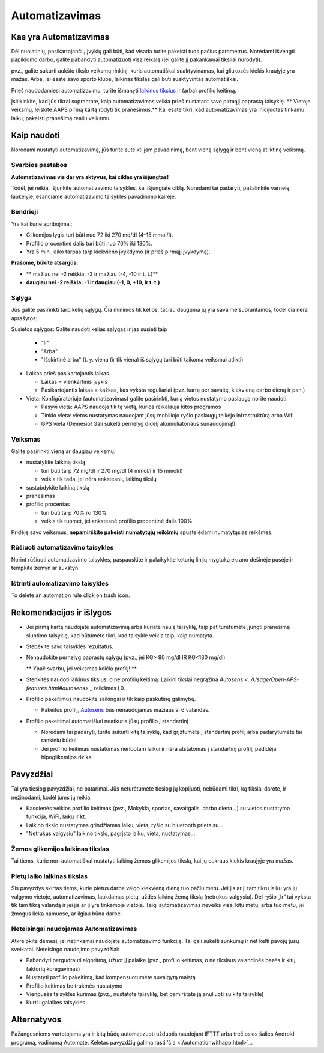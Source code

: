 Automatizavimas
**************************************************

Kas yra Automatizavimas
==================================================
Dėl nuolatinių, pasikartojančių įvykių gali būti, kad visada turite pakeisti tuos pačius parametrus. Norėdami išvengti papildomo darbo, galite pabandyti automatizuoti visą reikalą (jei galite jį pakankamai tiksliai nurodyti). 

pvz.,  galite sukurti aukšto tikslo veiksmų rinkinį, kuris automatiškai suaktyvinamas, kai gliukozės kiekis kraujyje yra mažas. Arba, jei esate savo sporto klube, laikinas tikslas gali būti suaktyvintas automatiškai. 

Prieš naudodamiesi automatizavimu, turite išmanyti `laikinus tikslus <./temptarget.html>`_ ir (arba) profilio keitimą. 

Įsitikinkite, kad jūs tikrai suprantate, kaip automatizavimas veikia prieš nustatant savo pirmąjį paprastą taisyklę. ** Vietoje veiksmų, leiskite AAPS pirmą kartą rodyti tik pranešimus.** Kai esate tikri, kad automatizavimas yra inicijuotas tinkamu laiku, pakeisti pranešimą realiu veiksmu.

.. image:: ../images/Automation_ConditionAction_RC3.png
  :alt: Automatizavimo būsena + veiksmai

Kaip naudoti
==================================================
Norėdami nustatyti automatizavimą, jūs turite suteikti jam pavadinimą, bent vieną sąlygą ir bent vieną atliktiną veiksmą. 

Svarbios pastabos
--------------------------------------------------
**Automatizavimas vis dar yra aktyvus, kai ciklas yra išjungtas!**

Todėl, jei reikia, išjunkite automatizavimo taisykles, kai išjungiate ciklą. Norėdami tai padaryti, pašalinkite varnelę laukelyje, esančiame automatizavimo taisyklės pavadinimo kairėje.

.. image:: ../images/Automation_ActivateDeactivate.png
  :alt: Įjungti ir išjungti automatizavimo taisyklę

Bendrieji
--------------------------------------------------
Yra kai kurie apribojimai:

* Glikemijos lygis turi būti nuo 72 iki 270 md/dl (4–15 mmol/l).
* Profilio procentinė dalis turi būti nuo 70% iki 130%.
* Yra 5 min. laiko tarpas tarp kiekvieno įvykdymo (ir prieš pirmąjį įvykdymą).

**Prašome, būkite atsargūs:**

* ** mažiau nei -2 reiškia: -3 ir mažiau (-4, -10 ir t. t.)**
* **daugiau nei -2 reiškia: -1 ir daugiau (-1, 0, +10, ir t. t.)**


Sąlyga
--------------------------------------------------
Jūs galite pasirinkti tarp kelių sąlygų. Čia minimos tik kelios, tačiau dauguma jų yra savaime suprantamos, todėl čia nėra aprašytos:

Susietos sąlygos: Galite naudoti kelias sąlygas ir jas susieti taip 

  * "Ir"
  * "Arba"
  * "Išskirtinė arba" (t. y. viena (ir tik viena) iš sąlygų turi būti taikoma veiksmui atlikti)
   
* Laikas prieš pasikartojantis laikas

  * Laikas = vienkartinis įvykis
  * Pasikartojantis laikas = kažkas, kas vyksta reguliariai (pvz. kartą per savaitę, kiekvieną darbo dieną ir pan.)
   
* Vieta: Konfigūratoriuje (automatizavimas) galite pasirinkti, kurią vietos nustatymo paslaugą norite naudoti:

  * Pasyvi vieta: AAPS naudoja tik tą vietą, kurios reikalauja kitos programos
  * Tinklo vieta: vietos nustatymas naudojant jūsų mobiliojo ryšio paslaugų teikėjo infrastruktūrą arba Wifi
  * GPS vieta (Dėmesio! Gali sukelti pernelyg didelį akumuliatoriaus sunaudojimą!)
  
Veiksmas
--------------------------------------------------
Galite pasirinkti vieną ar daugiau veiksmų: 

* nustatykite laikiną tikslą 

  * turi būti tarp 72 mg/dl ir 270 mg/dl (4 mmol/l ir 15 mmol/l)
  * veikia tik tada, jei nėra ankstesnių laikinų tikslų
   
* sustabdykite laikiną tikslą
* pranešimas
* profilio procentas

  * turi būti tarp 70% iki 130% 
  * veikia tik tuomet, jei ankstesnė profilio procentinė dalis 100%

Pridėję savo veiksmus, **nepamirškite pakeisti numatytųjų reikšmių** spustelėdami numatytąsias reikšmes.
 
.. image:: ../images/Automation_Default_V2_5.png
  :alt: Automatizavimo numatytosios prieš nustatytos reikšmės

Rūšiuoti automatizavimo taisykles
-----
Norint rūšiuoti automatizavimo taisykles, paspauskite ir palaikykite keturių linijų mygtuką ekrano dešinėje pusėje ir tempkite žemyn ar aukštyn.

.. image:: ../images/Automation_Sort.png
  :alt: Rūšiuoti automatizavimo taisykles
  
Ištrinti automatizavimo taisykles
-----
To delete an automation rule click on trash icon.

.. image:: ../images/Automation_Delete.png
  :alt: Ištrinti automatizavimo taisyklę

Rekomendacijos ir išlygos
==================================================
* Jei pirmą kartą naudojate automatizavimą arba kuriate naują taisyklę, taip pat turėtumėte įjungti pranešimą siuntimo taisyklę, kad būtumėte tikri, kad taisyklė veikia taip, kaip numatyta.
* Stebėkite savo taisyklės rezultatus.
* Nenaudokite pernelyg paprastų sąlygų (pvz., jei KG> 80 mg/dl IR KG<180 mg/dl)

  ** Ypač svarbu, jei veiksmas keičia profilį! **
 
* Stenkitės naudoti laikinus tikslus, o ne profilių keitimą. Laikini tikslai negrąžina `Autosens <../Usage/Open-APS-features.html#autosens>` _ reikšmės į 0.
* Profilio pakeitimus naudokite saikingai ir tik kaip paskutinę galimybę.

  * Pakeitus profilį, `Autosens <../Usage/Open-APS-features.html#autosens>`_ bus nenaudojamas mažiausiai 6 valandas.

* Profilio pakeitimai automatiškai neatkuria jūsų profilio į standartinį

  * Norėdami tai padaryti, turite sukurti kitą taisyklę, kad grįžtumėte į standartinį profilį arba padarytumėte tai rankiniu būdu!
  * Jei profilio keitimas nustatomas neribotam laikui ir nėra atstatomas į standartinį profilį, padidėja hipoglikemijos rizika.

Pavyzdžiai
==================================================
Tai yra tiesiog pavyzdžiai, ne patarimai. Jūs neturėtumėte tiesiog jų kopijuoti, nebūdami tikri, ką tiksiai darote, ir nežinodami, kodėl jums jų reikia.

* Kasdienės veiklos profilio keitimas (pvz., Mokykla, sportas, savaitgalis, darbo diena...) su vietos nustatymo funkcija, WiFi, laiku ir kt.
* Laikino tikslo nustatymas grindžiamas laiku, vieta, ryšio su bluetooth prietaisu...
* "Netrukus valgysiu" laikino tikslo, pagrįsto laiku, vieta, nustatymas...

Žemos glikemijos laikinas tikslas
--------------------------------------------------
.. image:: ../images/Automation2.png
  :alt: Automation2

Tai tiems, kurie nori automatiškai nustatyti laikiną žemos glikemijos tikslą, kai jų cukraus kiekis kraujyje yra mažas.

Pietų laiko laikinas tikslas
--------------------------------------------------
.. image:: ../images/Automation3.png
  :alt: Automation3
  
Šis pavyzdys skirtas tiems, kurie pietus darbe valgo kiekvieną dieną tuo pačiu metu. Jei jis ar ji tam tikru laiku yra jų valgymo vietoje, automatizavimas, laukdamas pietų, uždės laikiną žemą tikslą (netrukus valgysiu). Dėl ryšio „Ir“ tai vyksta tik tam tikrą valandą ir jei jis ar ji yra tinkamoje vietoje. Taigi automatizavimas neveiks visai kitu metu, arba tuo metu, jei žmogus lieka namuose, ar ilgiau būna darbe. 

Neteisingai naudojamas Automatizavimas
--------------------------------------------------
Atkreipkite dėmesį, jei netinkamai naudojate automatizavimo funkciją. Tai gali sukelti sunkumų ir net kelti pavojų jūsų sveikatai. Neteisingo naudojimo pavyzdžiai:

* Pabandyti pergudrauti algoritmą, užuot jį palaikę (pvz., profilio keitimas, o ne tikslaus valandinės bazės ir kitų faktorių koregavimas)
* Nustatyti profilio pakeitimą, kad kompensuotumėte suvalgytą maistą
* Profilio keitimas be trukmės nustatymo
* Vienpusės taisyklės kūrimas (pvz., nustatote taisyklę, bet pamirštate ją anuliuoti su kita taisykle)
* Kurti ilgalaikes taisykles

Alternatyvos
==================================================

Pažangesniems vartotojams yra ir kitų būdų automatizuoti užduotis naudojant IFTTT arba trečiosios šalies Android programą, vadinamą Automate. Keletas pavyzdžių galima rasti 'čia <./automationwithapp.html>`_.

